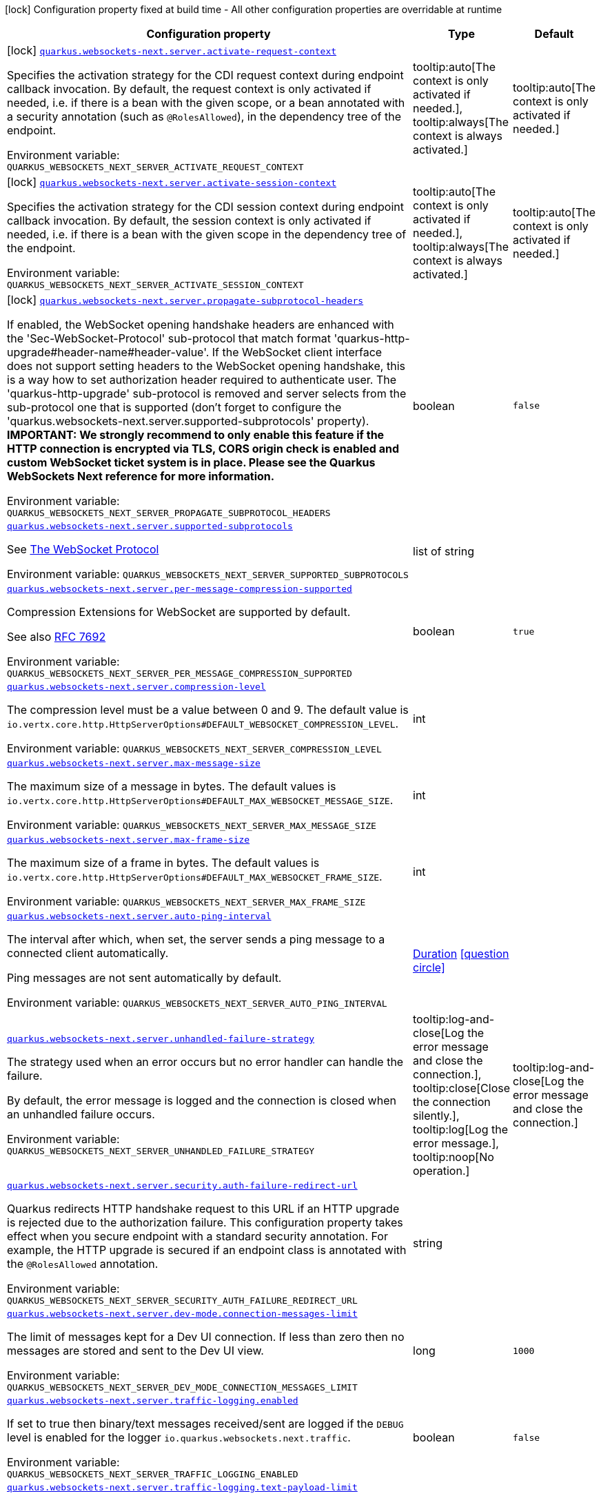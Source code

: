 [.configuration-legend]
icon:lock[title=Fixed at build time] Configuration property fixed at build time - All other configuration properties are overridable at runtime
[.configuration-reference.searchable, cols="80,.^10,.^10"]
|===

h|[.header-title]##Configuration property##
h|Type
h|Default

a|icon:lock[title=Fixed at build time] [[quarkus-websockets-next_quarkus-websockets-next-server-activate-request-context]] [.property-path]##link:#quarkus-websockets-next_quarkus-websockets-next-server-activate-request-context[`quarkus.websockets-next.server.activate-request-context`]##
ifdef::add-copy-button-to-config-props[]
config_property_copy_button:+++quarkus.websockets-next.server.activate-request-context+++[]
endif::add-copy-button-to-config-props[]


[.description]
--
Specifies the activation strategy for the CDI request context during endpoint callback invocation. By default, the request context is only activated if needed, i.e. if there is a bean with the given scope, or a bean annotated with a security annotation (such as `@RolesAllowed`), in the dependency tree of the endpoint.


ifdef::add-copy-button-to-env-var[]
Environment variable: env_var_with_copy_button:+++QUARKUS_WEBSOCKETS_NEXT_SERVER_ACTIVATE_REQUEST_CONTEXT+++[]
endif::add-copy-button-to-env-var[]
ifndef::add-copy-button-to-env-var[]
Environment variable: `+++QUARKUS_WEBSOCKETS_NEXT_SERVER_ACTIVATE_REQUEST_CONTEXT+++`
endif::add-copy-button-to-env-var[]
--
a|tooltip:auto[The context is only activated if needed.], tooltip:always[The context is always activated.]
|tooltip:auto[The context is only activated if needed.]

a|icon:lock[title=Fixed at build time] [[quarkus-websockets-next_quarkus-websockets-next-server-activate-session-context]] [.property-path]##link:#quarkus-websockets-next_quarkus-websockets-next-server-activate-session-context[`quarkus.websockets-next.server.activate-session-context`]##
ifdef::add-copy-button-to-config-props[]
config_property_copy_button:+++quarkus.websockets-next.server.activate-session-context+++[]
endif::add-copy-button-to-config-props[]


[.description]
--
Specifies the activation strategy for the CDI session context during endpoint callback invocation. By default, the session context is only activated if needed, i.e. if there is a bean with the given scope in the dependency tree of the endpoint.


ifdef::add-copy-button-to-env-var[]
Environment variable: env_var_with_copy_button:+++QUARKUS_WEBSOCKETS_NEXT_SERVER_ACTIVATE_SESSION_CONTEXT+++[]
endif::add-copy-button-to-env-var[]
ifndef::add-copy-button-to-env-var[]
Environment variable: `+++QUARKUS_WEBSOCKETS_NEXT_SERVER_ACTIVATE_SESSION_CONTEXT+++`
endif::add-copy-button-to-env-var[]
--
a|tooltip:auto[The context is only activated if needed.], tooltip:always[The context is always activated.]
|tooltip:auto[The context is only activated if needed.]

a|icon:lock[title=Fixed at build time] [[quarkus-websockets-next_quarkus-websockets-next-server-propagate-subprotocol-headers]] [.property-path]##link:#quarkus-websockets-next_quarkus-websockets-next-server-propagate-subprotocol-headers[`quarkus.websockets-next.server.propagate-subprotocol-headers`]##
ifdef::add-copy-button-to-config-props[]
config_property_copy_button:+++quarkus.websockets-next.server.propagate-subprotocol-headers+++[]
endif::add-copy-button-to-config-props[]


[.description]
--
If enabled, the WebSocket opening handshake headers are enhanced with the 'Sec-WebSocket-Protocol' sub-protocol that match format 'quarkus-http-upgrade++#++header-name++#++header-value'. If the WebSocket client interface does not support setting headers to the WebSocket opening handshake, this is a way how to set authorization header required to authenticate user. The 'quarkus-http-upgrade' sub-protocol is removed and server selects from the sub-protocol one that is supported (don't forget to configure the 'quarkus.websockets-next.server.supported-subprotocols' property). *IMPORTANT: We strongly recommend to only enable this feature if the HTTP connection is encrypted via TLS, CORS origin check is enabled and custom WebSocket ticket system is in place. Please see the Quarkus WebSockets Next reference for more information.*


ifdef::add-copy-button-to-env-var[]
Environment variable: env_var_with_copy_button:+++QUARKUS_WEBSOCKETS_NEXT_SERVER_PROPAGATE_SUBPROTOCOL_HEADERS+++[]
endif::add-copy-button-to-env-var[]
ifndef::add-copy-button-to-env-var[]
Environment variable: `+++QUARKUS_WEBSOCKETS_NEXT_SERVER_PROPAGATE_SUBPROTOCOL_HEADERS+++`
endif::add-copy-button-to-env-var[]
--
|boolean
|`false`

a| [[quarkus-websockets-next_quarkus-websockets-next-server-supported-subprotocols]] [.property-path]##link:#quarkus-websockets-next_quarkus-websockets-next-server-supported-subprotocols[`quarkus.websockets-next.server.supported-subprotocols`]##
ifdef::add-copy-button-to-config-props[]
config_property_copy_button:+++quarkus.websockets-next.server.supported-subprotocols+++[]
endif::add-copy-button-to-config-props[]


[.description]
--
See link:https://datatracker.ietf.org/doc/html/rfc6455#page-12[The WebSocket Protocol]


ifdef::add-copy-button-to-env-var[]
Environment variable: env_var_with_copy_button:+++QUARKUS_WEBSOCKETS_NEXT_SERVER_SUPPORTED_SUBPROTOCOLS+++[]
endif::add-copy-button-to-env-var[]
ifndef::add-copy-button-to-env-var[]
Environment variable: `+++QUARKUS_WEBSOCKETS_NEXT_SERVER_SUPPORTED_SUBPROTOCOLS+++`
endif::add-copy-button-to-env-var[]
--
|list of string
|

a| [[quarkus-websockets-next_quarkus-websockets-next-server-per-message-compression-supported]] [.property-path]##link:#quarkus-websockets-next_quarkus-websockets-next-server-per-message-compression-supported[`quarkus.websockets-next.server.per-message-compression-supported`]##
ifdef::add-copy-button-to-config-props[]
config_property_copy_button:+++quarkus.websockets-next.server.per-message-compression-supported+++[]
endif::add-copy-button-to-config-props[]


[.description]
--
Compression Extensions for WebSocket are supported by default.

See also link:https://datatracker.ietf.org/doc/html/rfc7692[RFC 7692]


ifdef::add-copy-button-to-env-var[]
Environment variable: env_var_with_copy_button:+++QUARKUS_WEBSOCKETS_NEXT_SERVER_PER_MESSAGE_COMPRESSION_SUPPORTED+++[]
endif::add-copy-button-to-env-var[]
ifndef::add-copy-button-to-env-var[]
Environment variable: `+++QUARKUS_WEBSOCKETS_NEXT_SERVER_PER_MESSAGE_COMPRESSION_SUPPORTED+++`
endif::add-copy-button-to-env-var[]
--
|boolean
|`true`

a| [[quarkus-websockets-next_quarkus-websockets-next-server-compression-level]] [.property-path]##link:#quarkus-websockets-next_quarkus-websockets-next-server-compression-level[`quarkus.websockets-next.server.compression-level`]##
ifdef::add-copy-button-to-config-props[]
config_property_copy_button:+++quarkus.websockets-next.server.compression-level+++[]
endif::add-copy-button-to-config-props[]


[.description]
--
The compression level must be a value between 0 and 9. The default value is `io.vertx.core.http.HttpServerOptions++#++DEFAULT_WEBSOCKET_COMPRESSION_LEVEL`.


ifdef::add-copy-button-to-env-var[]
Environment variable: env_var_with_copy_button:+++QUARKUS_WEBSOCKETS_NEXT_SERVER_COMPRESSION_LEVEL+++[]
endif::add-copy-button-to-env-var[]
ifndef::add-copy-button-to-env-var[]
Environment variable: `+++QUARKUS_WEBSOCKETS_NEXT_SERVER_COMPRESSION_LEVEL+++`
endif::add-copy-button-to-env-var[]
--
|int
|

a| [[quarkus-websockets-next_quarkus-websockets-next-server-max-message-size]] [.property-path]##link:#quarkus-websockets-next_quarkus-websockets-next-server-max-message-size[`quarkus.websockets-next.server.max-message-size`]##
ifdef::add-copy-button-to-config-props[]
config_property_copy_button:+++quarkus.websockets-next.server.max-message-size+++[]
endif::add-copy-button-to-config-props[]


[.description]
--
The maximum size of a message in bytes. The default values is `io.vertx.core.http.HttpServerOptions++#++DEFAULT_MAX_WEBSOCKET_MESSAGE_SIZE`.


ifdef::add-copy-button-to-env-var[]
Environment variable: env_var_with_copy_button:+++QUARKUS_WEBSOCKETS_NEXT_SERVER_MAX_MESSAGE_SIZE+++[]
endif::add-copy-button-to-env-var[]
ifndef::add-copy-button-to-env-var[]
Environment variable: `+++QUARKUS_WEBSOCKETS_NEXT_SERVER_MAX_MESSAGE_SIZE+++`
endif::add-copy-button-to-env-var[]
--
|int
|

a| [[quarkus-websockets-next_quarkus-websockets-next-server-max-frame-size]] [.property-path]##link:#quarkus-websockets-next_quarkus-websockets-next-server-max-frame-size[`quarkus.websockets-next.server.max-frame-size`]##
ifdef::add-copy-button-to-config-props[]
config_property_copy_button:+++quarkus.websockets-next.server.max-frame-size+++[]
endif::add-copy-button-to-config-props[]


[.description]
--
The maximum size of a frame in bytes. The default values is `io.vertx.core.http.HttpServerOptions++#++DEFAULT_MAX_WEBSOCKET_FRAME_SIZE`.


ifdef::add-copy-button-to-env-var[]
Environment variable: env_var_with_copy_button:+++QUARKUS_WEBSOCKETS_NEXT_SERVER_MAX_FRAME_SIZE+++[]
endif::add-copy-button-to-env-var[]
ifndef::add-copy-button-to-env-var[]
Environment variable: `+++QUARKUS_WEBSOCKETS_NEXT_SERVER_MAX_FRAME_SIZE+++`
endif::add-copy-button-to-env-var[]
--
|int
|

a| [[quarkus-websockets-next_quarkus-websockets-next-server-auto-ping-interval]] [.property-path]##link:#quarkus-websockets-next_quarkus-websockets-next-server-auto-ping-interval[`quarkus.websockets-next.server.auto-ping-interval`]##
ifdef::add-copy-button-to-config-props[]
config_property_copy_button:+++quarkus.websockets-next.server.auto-ping-interval+++[]
endif::add-copy-button-to-config-props[]


[.description]
--
The interval after which, when set, the server sends a ping message to a connected client automatically.

Ping messages are not sent automatically by default.


ifdef::add-copy-button-to-env-var[]
Environment variable: env_var_with_copy_button:+++QUARKUS_WEBSOCKETS_NEXT_SERVER_AUTO_PING_INTERVAL+++[]
endif::add-copy-button-to-env-var[]
ifndef::add-copy-button-to-env-var[]
Environment variable: `+++QUARKUS_WEBSOCKETS_NEXT_SERVER_AUTO_PING_INTERVAL+++`
endif::add-copy-button-to-env-var[]
--
|link:https://docs.oracle.com/en/java/javase/17/docs/api/java.base/java/time/Duration.html[Duration] link:#duration-note-anchor-quarkus-websockets-next_quarkus-websockets-next[icon:question-circle[title=More information about the Duration format]]
|

a| [[quarkus-websockets-next_quarkus-websockets-next-server-unhandled-failure-strategy]] [.property-path]##link:#quarkus-websockets-next_quarkus-websockets-next-server-unhandled-failure-strategy[`quarkus.websockets-next.server.unhandled-failure-strategy`]##
ifdef::add-copy-button-to-config-props[]
config_property_copy_button:+++quarkus.websockets-next.server.unhandled-failure-strategy+++[]
endif::add-copy-button-to-config-props[]


[.description]
--
The strategy used when an error occurs but no error handler can handle the failure.

By default, the error message is logged and the connection is closed when an unhandled failure occurs.


ifdef::add-copy-button-to-env-var[]
Environment variable: env_var_with_copy_button:+++QUARKUS_WEBSOCKETS_NEXT_SERVER_UNHANDLED_FAILURE_STRATEGY+++[]
endif::add-copy-button-to-env-var[]
ifndef::add-copy-button-to-env-var[]
Environment variable: `+++QUARKUS_WEBSOCKETS_NEXT_SERVER_UNHANDLED_FAILURE_STRATEGY+++`
endif::add-copy-button-to-env-var[]
--
a|tooltip:log-and-close[Log the error message and close the connection.], tooltip:close[Close the connection silently.], tooltip:log[Log the error message.], tooltip:noop[No operation.]
|tooltip:log-and-close[Log the error message and close the connection.]

a| [[quarkus-websockets-next_quarkus-websockets-next-server-security-auth-failure-redirect-url]] [.property-path]##link:#quarkus-websockets-next_quarkus-websockets-next-server-security-auth-failure-redirect-url[`quarkus.websockets-next.server.security.auth-failure-redirect-url`]##
ifdef::add-copy-button-to-config-props[]
config_property_copy_button:+++quarkus.websockets-next.server.security.auth-failure-redirect-url+++[]
endif::add-copy-button-to-config-props[]


[.description]
--
Quarkus redirects HTTP handshake request to this URL if an HTTP upgrade is rejected due to the authorization failure. This configuration property takes effect when you secure endpoint with a standard security annotation. For example, the HTTP upgrade is secured if an endpoint class is annotated with the `@RolesAllowed` annotation.


ifdef::add-copy-button-to-env-var[]
Environment variable: env_var_with_copy_button:+++QUARKUS_WEBSOCKETS_NEXT_SERVER_SECURITY_AUTH_FAILURE_REDIRECT_URL+++[]
endif::add-copy-button-to-env-var[]
ifndef::add-copy-button-to-env-var[]
Environment variable: `+++QUARKUS_WEBSOCKETS_NEXT_SERVER_SECURITY_AUTH_FAILURE_REDIRECT_URL+++`
endif::add-copy-button-to-env-var[]
--
|string
|

a| [[quarkus-websockets-next_quarkus-websockets-next-server-dev-mode-connection-messages-limit]] [.property-path]##link:#quarkus-websockets-next_quarkus-websockets-next-server-dev-mode-connection-messages-limit[`quarkus.websockets-next.server.dev-mode.connection-messages-limit`]##
ifdef::add-copy-button-to-config-props[]
config_property_copy_button:+++quarkus.websockets-next.server.dev-mode.connection-messages-limit+++[]
endif::add-copy-button-to-config-props[]


[.description]
--
The limit of messages kept for a Dev UI connection. If less than zero then no messages are stored and sent to the Dev UI view.


ifdef::add-copy-button-to-env-var[]
Environment variable: env_var_with_copy_button:+++QUARKUS_WEBSOCKETS_NEXT_SERVER_DEV_MODE_CONNECTION_MESSAGES_LIMIT+++[]
endif::add-copy-button-to-env-var[]
ifndef::add-copy-button-to-env-var[]
Environment variable: `+++QUARKUS_WEBSOCKETS_NEXT_SERVER_DEV_MODE_CONNECTION_MESSAGES_LIMIT+++`
endif::add-copy-button-to-env-var[]
--
|long
|`1000`

a| [[quarkus-websockets-next_quarkus-websockets-next-server-traffic-logging-enabled]] [.property-path]##link:#quarkus-websockets-next_quarkus-websockets-next-server-traffic-logging-enabled[`quarkus.websockets-next.server.traffic-logging.enabled`]##
ifdef::add-copy-button-to-config-props[]
config_property_copy_button:+++quarkus.websockets-next.server.traffic-logging.enabled+++[]
endif::add-copy-button-to-config-props[]


[.description]
--
If set to true then binary/text messages received/sent are logged if the `DEBUG` level is enabled for the logger `io.quarkus.websockets.next.traffic`.


ifdef::add-copy-button-to-env-var[]
Environment variable: env_var_with_copy_button:+++QUARKUS_WEBSOCKETS_NEXT_SERVER_TRAFFIC_LOGGING_ENABLED+++[]
endif::add-copy-button-to-env-var[]
ifndef::add-copy-button-to-env-var[]
Environment variable: `+++QUARKUS_WEBSOCKETS_NEXT_SERVER_TRAFFIC_LOGGING_ENABLED+++`
endif::add-copy-button-to-env-var[]
--
|boolean
|`false`

a| [[quarkus-websockets-next_quarkus-websockets-next-server-traffic-logging-text-payload-limit]] [.property-path]##link:#quarkus-websockets-next_quarkus-websockets-next-server-traffic-logging-text-payload-limit[`quarkus.websockets-next.server.traffic-logging.text-payload-limit`]##
ifdef::add-copy-button-to-config-props[]
config_property_copy_button:+++quarkus.websockets-next.server.traffic-logging.text-payload-limit+++[]
endif::add-copy-button-to-config-props[]


[.description]
--
The number of characters of a text message which will be logged if traffic logging is enabled. The payload of a binary message is never logged.


ifdef::add-copy-button-to-env-var[]
Environment variable: env_var_with_copy_button:+++QUARKUS_WEBSOCKETS_NEXT_SERVER_TRAFFIC_LOGGING_TEXT_PAYLOAD_LIMIT+++[]
endif::add-copy-button-to-env-var[]
ifndef::add-copy-button-to-env-var[]
Environment variable: `+++QUARKUS_WEBSOCKETS_NEXT_SERVER_TRAFFIC_LOGGING_TEXT_PAYLOAD_LIMIT+++`
endif::add-copy-button-to-env-var[]
--
|int
|`100`

a| [[quarkus-websockets-next_quarkus-websockets-next-server-traces-enabled]] [.property-path]##link:#quarkus-websockets-next_quarkus-websockets-next-server-traces-enabled[`quarkus.websockets-next.server.traces.enabled`]##
ifdef::add-copy-button-to-config-props[]
config_property_copy_button:+++quarkus.websockets-next.server.traces.enabled+++[]
endif::add-copy-button-to-config-props[]


[.description]
--
If collection of WebSocket traces is enabled. Only applicable when the OpenTelemetry extension is present.


ifdef::add-copy-button-to-env-var[]
Environment variable: env_var_with_copy_button:+++QUARKUS_WEBSOCKETS_NEXT_SERVER_TRACES_ENABLED+++[]
endif::add-copy-button-to-env-var[]
ifndef::add-copy-button-to-env-var[]
Environment variable: `+++QUARKUS_WEBSOCKETS_NEXT_SERVER_TRACES_ENABLED+++`
endif::add-copy-button-to-env-var[]
--
|boolean
|`true`

a| [[quarkus-websockets-next_quarkus-websockets-next-server-metrics-enabled]] [.property-path]##link:#quarkus-websockets-next_quarkus-websockets-next-server-metrics-enabled[`quarkus.websockets-next.server.metrics.enabled`]##
ifdef::add-copy-button-to-config-props[]
config_property_copy_button:+++quarkus.websockets-next.server.metrics.enabled+++[]
endif::add-copy-button-to-config-props[]


[.description]
--
If collection of WebSocket metrics is enabled. Only applicable when the Micrometer extension is present.


ifdef::add-copy-button-to-env-var[]
Environment variable: env_var_with_copy_button:+++QUARKUS_WEBSOCKETS_NEXT_SERVER_METRICS_ENABLED+++[]
endif::add-copy-button-to-env-var[]
ifndef::add-copy-button-to-env-var[]
Environment variable: `+++QUARKUS_WEBSOCKETS_NEXT_SERVER_METRICS_ENABLED+++`
endif::add-copy-button-to-env-var[]
--
|boolean
|`false`

a| [[quarkus-websockets-next_quarkus-websockets-next-client-offer-per-message-compression]] [.property-path]##link:#quarkus-websockets-next_quarkus-websockets-next-client-offer-per-message-compression[`quarkus.websockets-next.client.offer-per-message-compression`]##
ifdef::add-copy-button-to-config-props[]
config_property_copy_button:+++quarkus.websockets-next.client.offer-per-message-compression+++[]
endif::add-copy-button-to-config-props[]


[.description]
--
Compression Extensions for WebSocket are supported by default.

See also link:https://datatracker.ietf.org/doc/html/rfc7692[RFC 7692]


ifdef::add-copy-button-to-env-var[]
Environment variable: env_var_with_copy_button:+++QUARKUS_WEBSOCKETS_NEXT_CLIENT_OFFER_PER_MESSAGE_COMPRESSION+++[]
endif::add-copy-button-to-env-var[]
ifndef::add-copy-button-to-env-var[]
Environment variable: `+++QUARKUS_WEBSOCKETS_NEXT_CLIENT_OFFER_PER_MESSAGE_COMPRESSION+++`
endif::add-copy-button-to-env-var[]
--
|boolean
|`false`

a| [[quarkus-websockets-next_quarkus-websockets-next-client-compression-level]] [.property-path]##link:#quarkus-websockets-next_quarkus-websockets-next-client-compression-level[`quarkus.websockets-next.client.compression-level`]##
ifdef::add-copy-button-to-config-props[]
config_property_copy_button:+++quarkus.websockets-next.client.compression-level+++[]
endif::add-copy-button-to-config-props[]


[.description]
--
The compression level must be a value between 0 and 9. The default value is `io.vertx.core.http.HttpClientOptions++#++DEFAULT_WEBSOCKET_COMPRESSION_LEVEL`.


ifdef::add-copy-button-to-env-var[]
Environment variable: env_var_with_copy_button:+++QUARKUS_WEBSOCKETS_NEXT_CLIENT_COMPRESSION_LEVEL+++[]
endif::add-copy-button-to-env-var[]
ifndef::add-copy-button-to-env-var[]
Environment variable: `+++QUARKUS_WEBSOCKETS_NEXT_CLIENT_COMPRESSION_LEVEL+++`
endif::add-copy-button-to-env-var[]
--
|int
|

a| [[quarkus-websockets-next_quarkus-websockets-next-client-max-message-size]] [.property-path]##link:#quarkus-websockets-next_quarkus-websockets-next-client-max-message-size[`quarkus.websockets-next.client.max-message-size`]##
ifdef::add-copy-button-to-config-props[]
config_property_copy_button:+++quarkus.websockets-next.client.max-message-size+++[]
endif::add-copy-button-to-config-props[]


[.description]
--
The maximum size of a message in bytes. The default values is `io.vertx.core.http.HttpClientOptions++#++DEFAULT_MAX_WEBSOCKET_MESSAGE_SIZE`.


ifdef::add-copy-button-to-env-var[]
Environment variable: env_var_with_copy_button:+++QUARKUS_WEBSOCKETS_NEXT_CLIENT_MAX_MESSAGE_SIZE+++[]
endif::add-copy-button-to-env-var[]
ifndef::add-copy-button-to-env-var[]
Environment variable: `+++QUARKUS_WEBSOCKETS_NEXT_CLIENT_MAX_MESSAGE_SIZE+++`
endif::add-copy-button-to-env-var[]
--
|int
|

a| [[quarkus-websockets-next_quarkus-websockets-next-client-max-frame-size]] [.property-path]##link:#quarkus-websockets-next_quarkus-websockets-next-client-max-frame-size[`quarkus.websockets-next.client.max-frame-size`]##
ifdef::add-copy-button-to-config-props[]
config_property_copy_button:+++quarkus.websockets-next.client.max-frame-size+++[]
endif::add-copy-button-to-config-props[]


[.description]
--
The maximum size of a frame in bytes. The default values is `io.vertx.core.http.HttpClientOptions++#++DEFAULT_MAX_WEBSOCKET_FRAME_SIZEX`.


ifdef::add-copy-button-to-env-var[]
Environment variable: env_var_with_copy_button:+++QUARKUS_WEBSOCKETS_NEXT_CLIENT_MAX_FRAME_SIZE+++[]
endif::add-copy-button-to-env-var[]
ifndef::add-copy-button-to-env-var[]
Environment variable: `+++QUARKUS_WEBSOCKETS_NEXT_CLIENT_MAX_FRAME_SIZE+++`
endif::add-copy-button-to-env-var[]
--
|int
|

a| [[quarkus-websockets-next_quarkus-websockets-next-client-auto-ping-interval]] [.property-path]##link:#quarkus-websockets-next_quarkus-websockets-next-client-auto-ping-interval[`quarkus.websockets-next.client.auto-ping-interval`]##
ifdef::add-copy-button-to-config-props[]
config_property_copy_button:+++quarkus.websockets-next.client.auto-ping-interval+++[]
endif::add-copy-button-to-config-props[]


[.description]
--
The interval after which, when set, the client sends a ping message to a connected server automatically.

Ping messages are not sent automatically by default.


ifdef::add-copy-button-to-env-var[]
Environment variable: env_var_with_copy_button:+++QUARKUS_WEBSOCKETS_NEXT_CLIENT_AUTO_PING_INTERVAL+++[]
endif::add-copy-button-to-env-var[]
ifndef::add-copy-button-to-env-var[]
Environment variable: `+++QUARKUS_WEBSOCKETS_NEXT_CLIENT_AUTO_PING_INTERVAL+++`
endif::add-copy-button-to-env-var[]
--
|link:https://docs.oracle.com/en/java/javase/17/docs/api/java.base/java/time/Duration.html[Duration] link:#duration-note-anchor-quarkus-websockets-next_quarkus-websockets-next[icon:question-circle[title=More information about the Duration format]]
|

a| [[quarkus-websockets-next_quarkus-websockets-next-client-unhandled-failure-strategy]] [.property-path]##link:#quarkus-websockets-next_quarkus-websockets-next-client-unhandled-failure-strategy[`quarkus.websockets-next.client.unhandled-failure-strategy`]##
ifdef::add-copy-button-to-config-props[]
config_property_copy_button:+++quarkus.websockets-next.client.unhandled-failure-strategy+++[]
endif::add-copy-button-to-config-props[]


[.description]
--
The strategy used when an error occurs but no error handler can handle the failure.

By default, the error message is logged when an unhandled failure occurs.

Note that clients should not close the WebSocket connection arbitrarily. See also RFC-6455 link:https://datatracker.ietf.org/doc/html/rfc6455#section-7.3[section 7.3].


ifdef::add-copy-button-to-env-var[]
Environment variable: env_var_with_copy_button:+++QUARKUS_WEBSOCKETS_NEXT_CLIENT_UNHANDLED_FAILURE_STRATEGY+++[]
endif::add-copy-button-to-env-var[]
ifndef::add-copy-button-to-env-var[]
Environment variable: `+++QUARKUS_WEBSOCKETS_NEXT_CLIENT_UNHANDLED_FAILURE_STRATEGY+++`
endif::add-copy-button-to-env-var[]
--
a|tooltip:log-and-close[Log the error message and close the connection.], tooltip:close[Close the connection silently.], tooltip:log[Log the error message.], tooltip:noop[No operation.]
|tooltip:log[Log the error message.]

a| [[quarkus-websockets-next_quarkus-websockets-next-client-tls-configuration-name]] [.property-path]##link:#quarkus-websockets-next_quarkus-websockets-next-client-tls-configuration-name[`quarkus.websockets-next.client.tls-configuration-name`]##
ifdef::add-copy-button-to-config-props[]
config_property_copy_button:+++quarkus.websockets-next.client.tls-configuration-name+++[]
endif::add-copy-button-to-config-props[]


[.description]
--
The name of the TLS configuration to use.

If a name is configured, it uses the configuration from `quarkus.tls.<name>.++*++` If a name is configured, but no TLS configuration is found with that name then an error will be thrown.

The default TLS configuration is *not* used by default.


ifdef::add-copy-button-to-env-var[]
Environment variable: env_var_with_copy_button:+++QUARKUS_WEBSOCKETS_NEXT_CLIENT_TLS_CONFIGURATION_NAME+++[]
endif::add-copy-button-to-env-var[]
ifndef::add-copy-button-to-env-var[]
Environment variable: `+++QUARKUS_WEBSOCKETS_NEXT_CLIENT_TLS_CONFIGURATION_NAME+++`
endif::add-copy-button-to-env-var[]
--
|string
|

a| [[quarkus-websockets-next_quarkus-websockets-next-client-traffic-logging-enabled]] [.property-path]##link:#quarkus-websockets-next_quarkus-websockets-next-client-traffic-logging-enabled[`quarkus.websockets-next.client.traffic-logging.enabled`]##
ifdef::add-copy-button-to-config-props[]
config_property_copy_button:+++quarkus.websockets-next.client.traffic-logging.enabled+++[]
endif::add-copy-button-to-config-props[]


[.description]
--
If set to true then binary/text messages received/sent are logged if the `DEBUG` level is enabled for the logger `io.quarkus.websockets.next.traffic`.


ifdef::add-copy-button-to-env-var[]
Environment variable: env_var_with_copy_button:+++QUARKUS_WEBSOCKETS_NEXT_CLIENT_TRAFFIC_LOGGING_ENABLED+++[]
endif::add-copy-button-to-env-var[]
ifndef::add-copy-button-to-env-var[]
Environment variable: `+++QUARKUS_WEBSOCKETS_NEXT_CLIENT_TRAFFIC_LOGGING_ENABLED+++`
endif::add-copy-button-to-env-var[]
--
|boolean
|`false`

a| [[quarkus-websockets-next_quarkus-websockets-next-client-traffic-logging-text-payload-limit]] [.property-path]##link:#quarkus-websockets-next_quarkus-websockets-next-client-traffic-logging-text-payload-limit[`quarkus.websockets-next.client.traffic-logging.text-payload-limit`]##
ifdef::add-copy-button-to-config-props[]
config_property_copy_button:+++quarkus.websockets-next.client.traffic-logging.text-payload-limit+++[]
endif::add-copy-button-to-config-props[]


[.description]
--
The number of characters of a text message which will be logged if traffic logging is enabled. The payload of a binary message is never logged.


ifdef::add-copy-button-to-env-var[]
Environment variable: env_var_with_copy_button:+++QUARKUS_WEBSOCKETS_NEXT_CLIENT_TRAFFIC_LOGGING_TEXT_PAYLOAD_LIMIT+++[]
endif::add-copy-button-to-env-var[]
ifndef::add-copy-button-to-env-var[]
Environment variable: `+++QUARKUS_WEBSOCKETS_NEXT_CLIENT_TRAFFIC_LOGGING_TEXT_PAYLOAD_LIMIT+++`
endif::add-copy-button-to-env-var[]
--
|int
|`100`

a| [[quarkus-websockets-next_quarkus-websockets-next-client-traces-enabled]] [.property-path]##link:#quarkus-websockets-next_quarkus-websockets-next-client-traces-enabled[`quarkus.websockets-next.client.traces.enabled`]##
ifdef::add-copy-button-to-config-props[]
config_property_copy_button:+++quarkus.websockets-next.client.traces.enabled+++[]
endif::add-copy-button-to-config-props[]


[.description]
--
If collection of WebSocket traces is enabled. Only applicable when the OpenTelemetry extension is present.


ifdef::add-copy-button-to-env-var[]
Environment variable: env_var_with_copy_button:+++QUARKUS_WEBSOCKETS_NEXT_CLIENT_TRACES_ENABLED+++[]
endif::add-copy-button-to-env-var[]
ifndef::add-copy-button-to-env-var[]
Environment variable: `+++QUARKUS_WEBSOCKETS_NEXT_CLIENT_TRACES_ENABLED+++`
endif::add-copy-button-to-env-var[]
--
|boolean
|`true`

a| [[quarkus-websockets-next_quarkus-websockets-next-client-metrics-enabled]] [.property-path]##link:#quarkus-websockets-next_quarkus-websockets-next-client-metrics-enabled[`quarkus.websockets-next.client.metrics.enabled`]##
ifdef::add-copy-button-to-config-props[]
config_property_copy_button:+++quarkus.websockets-next.client.metrics.enabled+++[]
endif::add-copy-button-to-config-props[]


[.description]
--
If collection of WebSocket metrics is enabled. Only applicable when the Micrometer extension is present.


ifdef::add-copy-button-to-env-var[]
Environment variable: env_var_with_copy_button:+++QUARKUS_WEBSOCKETS_NEXT_CLIENT_METRICS_ENABLED+++[]
endif::add-copy-button-to-env-var[]
ifndef::add-copy-button-to-env-var[]
Environment variable: `+++QUARKUS_WEBSOCKETS_NEXT_CLIENT_METRICS_ENABLED+++`
endif::add-copy-button-to-env-var[]
--
|boolean
|`false`

|===

ifndef::no-duration-note[]
[NOTE]
[id=duration-note-anchor-quarkus-websockets-next_quarkus-websockets-next]
.About the Duration format
====
To write duration values, use the standard `java.time.Duration` format.
See the link:https://docs.oracle.com/en/java/javase/17/docs/api/java.base/java/time/Duration.html#parse(java.lang.CharSequence)[Duration#parse() Java API documentation] for more information.

You can also use a simplified format, starting with a number:

* If the value is only a number, it represents time in seconds.
* If the value is a number followed by `ms`, it represents time in milliseconds.

In other cases, the simplified format is translated to the `java.time.Duration` format for parsing:

* If the value is a number followed by `h`, `m`, or `s`, it is prefixed with `PT`.
* If the value is a number followed by `d`, it is prefixed with `P`.
====
endif::no-duration-note[]
